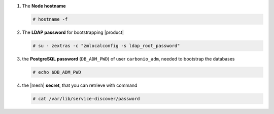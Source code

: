 #. The **Node hostname**

   .. code:: console

      # hostname -f

#. The **LDAP password** for bootstrapping |product|

   .. code:: console

      # su - zextras -c "zmlocalconfig -s ldap_root_password"

#. the **PostgreSQL password** (``DB_ADM_PWD``) of user
   ``carbonio_adm``, needed to bootstrap the databases

   .. code:: console

      # echo $DB_ADM_PWD

#. the |mesh| **secret**, that you can retrieve with command

   .. code:: console

      # cat /var/lib/service-discover/password
